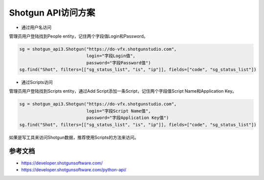 =============================
Shotgun API访问方案
=============================

- 通过用户名访问

管理员用户登陆找到People entity，记住两个字段值Login和Password。

.. code-block:: python

    sg = shotgun_api3.Shotgun("https://do-vfx.shotgunstudio.com",
                              login="字段Login值",
                              password="字段Password值")
    sg.find("Shot", filters=[["sg_status_list", "is", "ip"]], fields=["code", "sg_status_list"])

- 通过Scripts访问

管理员用户登陆找到Scripts entity，通过Add Script添加一条Script，记住两个字段值Script Name和Application Key。

.. code-block:: python

    sg = shotgun_api3.Shotgun("https://do-vfx.shotgunstudio.com",
                              login="字段Script Name值",
                              password="字段Application Key值")
    sg.find("Shot", filters=[["sg_status_list", "is", "ip"]], fields=["code", "sg_status_list"])

如果是写工具来访问Shotgun数据，推荐使用Scripts的方法来访问。

------------------
参考文档
------------------

- https://developer.shotgunsoftware.com/
- https://developer.shotgunsoftware.com/python-api/
